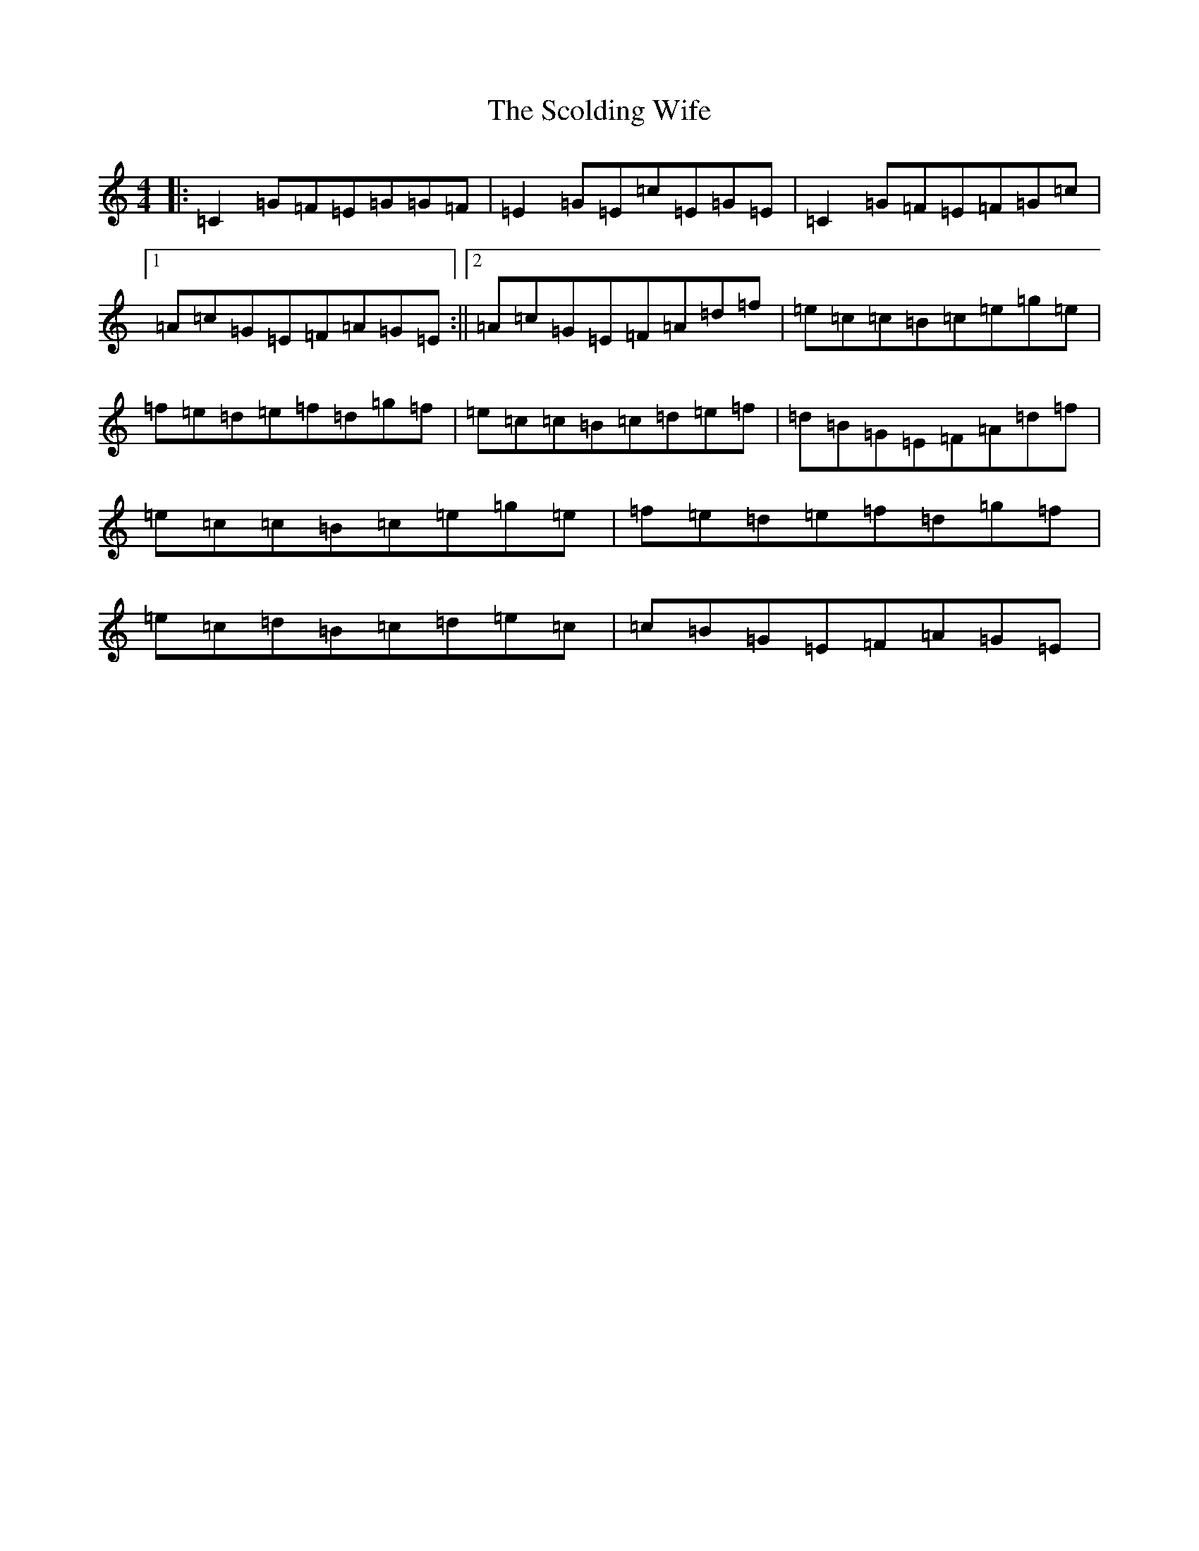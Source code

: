 X: 18956
T: Scolding Wife, The
S: https://thesession.org/tunes/4860#setting20612
Z: D Major
R: reel
M: 4/4
L: 1/8
K: C Major
|:=C2=G=F=E=G=G=F|=E2=G=E=c=E=G=E|=C2=G=F=E=F=G=c|1=A=c=G=E=F=A=G=E:||2=A=c=G=E=F=A=d=f|=e=c=c=B=c=e=g=e|=f=e=d=e=f=d=g=f|=e=c=c=B=c=d=e=f|=d=B=G=E=F=A=d=f|=e=c=c=B=c=e=g=e|=f=e=d=e=f=d=g=f|=e=c=d=B=c=d=e=c|=c=B=G=E=F=A=G=E|